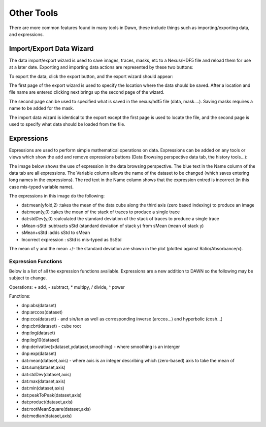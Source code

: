 Other Tools
===========

There are more common features found in many tools in Dawn, these include things such as importing/exporting data, and expressions.

Import/Export Data Wizard
-------------------------

The data import/export wizard is used to save images, traces, masks, etc to a Nexus/HDF5 file and reload them for use at a later date.  Exporting and importing data actions are represented by these two buttons:

.. image:: images/ImportExport.png

To export the data, click the export button, and the export wizard should appear:

.. image:: images/Screenshot-Export.png

The first page of the export wizard is used to specify the location where the data should be saved. After a location and file name are entered clicking next brings up the second page of the wizard.

.. image:: images/Screenshot-Export-1.png

The second page can be used to specified what is saved in the nexus/hdf5 file (data, mask....). Saving masks requires a name to be added for the mask.

The import data wizard is identical to the export except the first page is used to locate the file, and the second page is used to specify what data should be loaded from the file.

Expressions
-----------

Expressions are used to perform simple mathematical operations on data. Expressions can be added on any tools or views which show the add and remove expressions buttons (Data Browsing perspective data tab, the history tools...):

.. image:: images/Expression.png

The image below shows the use of expression in the data browsing perspective.  The blue text in the Name column of the data tab are all expressions. The Variable column allows the name of the dataset to be changed (which saves entering long names in the expressions). The red text in the Name column shows that the expression entred is incorrect (in this case mis-typed variable name).

The expressions in this image do the following:

* dat:mean(yfold,2) :takes the mean of the data cube along the third axis (zero based indexing) to produce an image
* dat:mean(y,0) :takes the mean of the stack of traces to produce a single trace
* dat:stdDev(y,0) :calculated the standard deviation of the stack of traces to produce a single trace
* sMean-sStd :subtracts sStd (standard deviation of stack y) from sMean (mean of stack y)
* sMean+sStd :adds sStd to sMean
* Incorrect expression : sStd is mis-typed as SsStd

.. image:: images/ExpressionsAdded.png

The mean of y and the mean +/- the standard deviation are shown in the plot (plotted against Ratio/Absorbance/x).

Expression Functions
++++++++++++++++++++

Below is a list of all the expression functions avaliable. Expressions are a new addition to DAWN so the following may be subject to change.

Operations: + add, - subtract, * multipy, / divide, ^ power

Functions:

* dnp:abs(dataset)
* dnp:arccos(dataset)
* dnp:cos(dataset) - and sin/tan as well as corresponding inverse (arccos...) and hyperbolic (cosh...)
* dnp:cbrt(dataset) - cube root
* dnp:log(dataset)
* dnp:log10(dataset)
* dnp:derivative(xdataset,ydataset,smoothing) - where smoothing is an interger
* dnp:exp(dataset)

* dat:mean(dataset,axis) - where axis is an integer describing which (zero-based) axis to take the mean of
* dat:sum(dataset,axis)
* dat:stdDev(dataset,axis)
* dat:max(dataset,axis)
* dat:min(dataset,axis)
* dat:peakToPeak(dataset,axis)
* dat:product(dataset,axis)
* dat:rootMeanSquare(dataset,axis)
* dat:median(dataset,axis)

